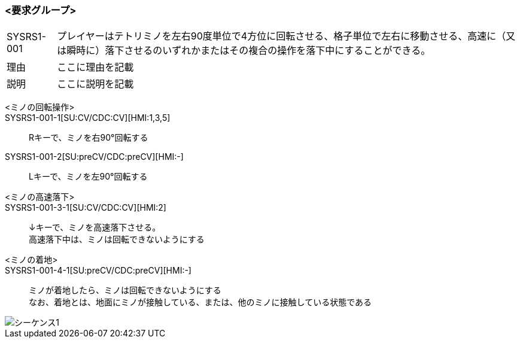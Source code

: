 ### <要求グループ>
****
:id: SYSRS1-001
====
[horizontal]
{id}:: 
    プレイヤーはテトリミノを左右90度単位で4方位に回転させる、格子単位で左右に移動させる、高速に（又は瞬時に）落下させるのいずれかまたはその複合の操作を落下中にすることができる。
理由:: 
    ここに理由を記載
説明:: 
    ここに説明を記載
*****
        <ミノの回転操作>:: 
        {id}-1[SU:CV/CDC:CV][HMI:1,3,5]::
            Rキーで、ミノを右90°回転する
        {id}-2[SU:preCV/CDC:preCV][HMI:-]::
            Lキーで、ミノを左90°回転する
*****
*****
        <ミノの高速落下>:: 
        {id}-3-1[SU:CV/CDC:CV][HMI:2]::
            ↓キーで、ミノを高速落下させる。 +
            高速落下中は、ミノは回転できないようにする
        <ミノの着地>::
        {id}-4-1[SU:preCV/CDC:preCV][HMI:-]::
            ミノが着地したら、ミノは回転できないようにする +
            なお、着地とは、地面にミノが接触している、または、他のミノに接触している状態である

image::../images/PlantUML/シーケンス1.png[]
*****
====
****